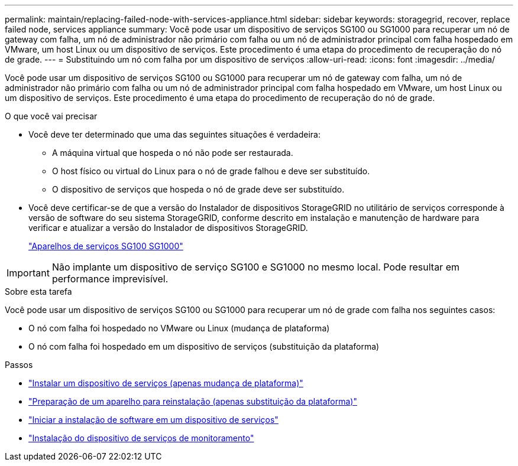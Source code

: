 ---
permalink: maintain/replacing-failed-node-with-services-appliance.html 
sidebar: sidebar 
keywords: storagegrid, recover, replace failed node, services appliance 
summary: Você pode usar um dispositivo de serviços SG100 ou SG1000 para recuperar um nó de gateway com falha, um nó de administrador não primário com falha ou um nó de administrador principal com falha hospedado em VMware, um host Linux ou um dispositivo de serviços. Este procedimento é uma etapa do procedimento de recuperação do nó de grade. 
---
= Substituindo um nó com falha por um dispositivo de serviços
:allow-uri-read: 
:icons: font
:imagesdir: ../media/


[role="lead"]
Você pode usar um dispositivo de serviços SG100 ou SG1000 para recuperar um nó de gateway com falha, um nó de administrador não primário com falha ou um nó de administrador principal com falha hospedado em VMware, um host Linux ou um dispositivo de serviços. Este procedimento é uma etapa do procedimento de recuperação do nó de grade.

.O que você vai precisar
* Você deve ter determinado que uma das seguintes situações é verdadeira:
+
** A máquina virtual que hospeda o nó não pode ser restaurada.
** O host físico ou virtual do Linux para o nó de grade falhou e deve ser substituído.
** O dispositivo de serviços que hospeda o nó de grade deve ser substituído.


* Você deve certificar-se de que a versão do Instalador de dispositivos StorageGRID no utilitário de serviços corresponde à versão de software do seu sistema StorageGRID, conforme descrito em instalação e manutenção de hardware para verificar e atualizar a versão do Instalador de dispositivos StorageGRID.
+
link:../sg100-1000/index.html["Aparelhos de serviços SG100  SG1000"]




IMPORTANT: Não implante um dispositivo de serviço SG100 e SG1000 no mesmo local. Pode resultar em performance imprevisível.

.Sobre esta tarefa
Você pode usar um dispositivo de serviços SG100 ou SG1000 para recuperar um nó de grade com falha nos seguintes casos:

* O nó com falha foi hospedado no VMware ou Linux (mudança de plataforma)
* O nó com falha foi hospedado em um dispositivo de serviços (substituição da plataforma)


.Passos
* link:installing-services-appliance-platform-change-only.html["Instalar um dispositivo de serviços (apenas mudança de plataforma)"]
* link:preparing-appliance-for-reinstallation-platform-replacement-only.html["Preparação de um aparelho para reinstalação (apenas substituição da plataforma)"]
* link:starting-software-installation-on-services-appliance-recovery.html["Iniciar a instalação de software em um dispositivo de serviços"]
* link:monitoring-services-appliance-installation.html["Instalação do dispositivo de serviços de monitoramento"]


